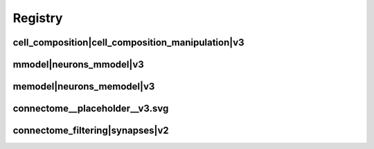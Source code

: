 
.. _registry:

Registry
========

cell_composition|cell_composition_manipulation|v3
*************************************************

.. image:: generated/cell_composition__cell_composition_manipulation__v3.svg

mmodel|neurons_mmodel|v3
************************

.. image:: generated/mmodel__neurons_mmodel__v3.svg


memodel|neurons_memodel|v3
**************************

.. image:: generated/memodel__neurons_memodel__v3.svg


connectome__placeholder__v3.svg
*******************************

.. image:: generated/connectome__placeholder__v3.svg


connectome_filtering|synapses|v2
********************************

.. image:: generated/connectome_filtering__synapses__v2.svg
